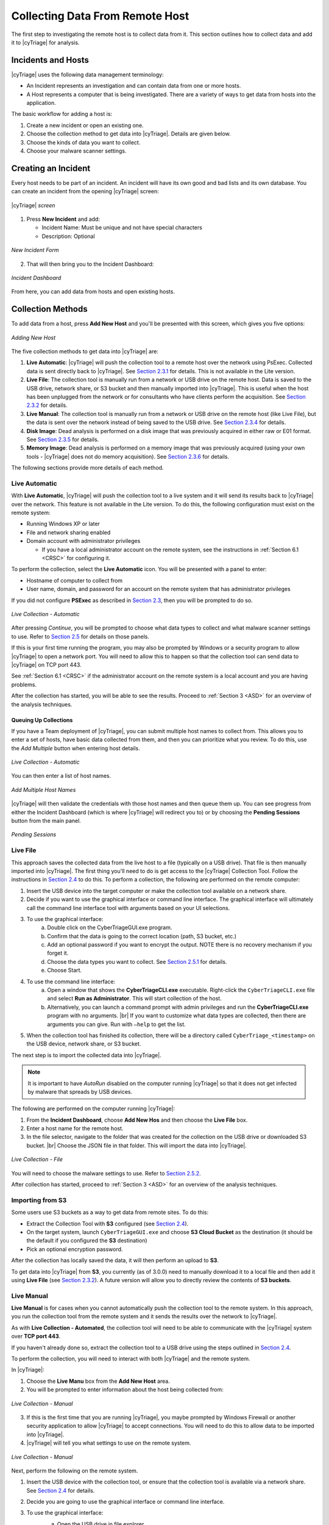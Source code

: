 .. _CDRH:

Collecting Data From Remote Host
================================

The first step to investigating the remote host is to collect data from it. 
This section outlines how to collect data and add it to |cyTriage| for analysis. 

Incidents and Hosts
-------------------

|cyTriage| uses the following data management terminology:

* An Incident represents an investigation and can contain data from one or more hosts.
* A Host represents a computer that is being investigated. There are a variety of ways to get data from hosts into the application. 
  
The basic workflow for adding a host is: 
    
1. Create a new incident or open an existing one.
2. Choose the collection method to get data into |cyTriage|. Details are given below. 
3. Choose the kinds of data you want to collect.
4. Choose your malware scanner settings.


Creating an Incident
--------------------

Every host needs to be part of an incident. An incident will have its own good and bad lists and its own database. 
You can create an incident from the opening |cyTriage| screen:

.. figure:: /_static/img/chapter_2/2_1.jpg
   :figclass: align-center
   :class: no-scaled-link

   |cyTriage| *screen*

1. Press **New Incident** and add:
   
   * Incident Name: Must be unique and not have special characters
   * Description: Optional

.. figure:: /_static/img/chapter_2/2_2.jpg
   :figclass: align-center
   :class: no-scaled-link

   *New Incident Form*

2. That will then bring you to the Incident Dashboard:

.. figure:: /_static/img/chapter_2/2_3.jpg
   :figclass: align-center
   :class: no-scaled-link

   *Incident Dashboard*

From here, you can add data from hosts and open existing hosts. 

Collection Methods
------------------

To add data from a host, press **Add New Host** and you'll be presented with this screen, which gives you five options:

.. figure:: /_static/img/chapter_2/2_4.jpg
   :figclass: align-center
   :class: no-scaled-link

   *Adding New Host*

The five collection methods to get data into |cyTriage| are: 

1. **Live Automatic**: |cyTriage| will push the collection tool to a remote host over the network using PsExec. Collected data is sent directly back to |cyTriage|. See `Section 2.3.1 <#live-automatic>`_ for details. This is not available in the Lite version. 
2. **Live File**: The collection tool is manually run from a network or USB drive on the remote host. Data is saved to the USB drive, network share, or S3 bucket and then manually imported into |cyTriage|. This is useful when the host has been unplugged from the network or for consultants who have clients perform the acquisition. See `Section 2.3.2 <#live-file>`_ for details. 
3. **Live Manual**: The collection tool is manually run from a network or USB drive on the remote host (like Live File), but the data is sent over the network instead of being saved to the USB drive. See `Section 2.3.4 <#live-manual>`_ for details. 
4. **Disk Image**: Dead analysis is performed on a disk image that was previously acquired in either raw or E01 format. See `Section 2.3.5 <#disk-image-based-dead>`_ for details. 
5. **Memory Image**: Dead analysis is performed on a memory image that was previously acquired (using your own tools - |cyTriage| does not do memory acquisition). See `Section 2.3.6 <#memory-image-based-dead>`_ for details. 

The following sections provide more details of each method.

Live Automatic
^^^^^^^^^^^^^^

With **Live Automatic**, |cyTriage| will push the collection tool to a live system and it will send its results back to |cyTriage| over the network. 
This feature is not available in the Lite version.
To do this, the following configuration must exist on the remote system:

*  Running Windows XP or later
*  File and network sharing enabled
*  Domain account with administrator privileges

   + If you have a local administrator account on the remote system, see the instructions in :ref:`Section 6.1 <CRSC>` for configuring it.

To perform the collection, select the **Live Automatic** icon. You will be presented with a panel to enter:

* Hostname of computer to collect from
* User name, domain, and password for an account on the remote system that has administrator privileges
  
If you did not configure **PSExec** as described in `Section 2.3 </chapters/chapter_1#standard-installation-steps>`_, then you will be prompted to do so. 

.. figure:: /_static/img/chapter_2/2_5.jpg
   :figclass: align-center
   :class: no-scaled-link

   *Live Collection - Automatic*

After pressing *Continue*, you will be prompted to choose what data types to collect and what malware scanner settings to use. 
Refer to `Section 2.5 <#collection-settings>`_ for details on those panels. 

If this is your first time running the program, you may also be prompted by Windows or a security program to allow |cyTriage| to open a network port. 
You will need to allow this to happen so that the collection tool can send data to |cyTriage| on TCP port 443. 

See :ref:`Section 6.1 <CRSC>` if the administrator account on the remote system is a local account and you are having problems.

After the collection has started, you will be able to see the results. Proceed to :ref:`Section 3 <ASD>` for an overview of the analysis techniques.    

Queuing Up Collections
++++++++++++++++++++++

If you have a Team deployment of |cyTriage|, you can submit multiple host names to collect from. 
This allows you to enter a set of hosts, have basic data collected from them, and then you can prioritize what you review. 
To do this, use the *Add Multiple* button when entering host details. 

.. figure:: /_static/img/chapter_2/2_6.jpg
   :figclass: align-center
   :class: no-scaled-link

   *Live Collection - Automatic*

You can then enter a list of host names. 

.. figure:: /_static/img/chapter_2/2_7.jpg
   :figclass: align-center
   :class: no-scaled-link

   *Add Multiple Host Names*

|cyTriage| will then validate the credentials with those host names and then queue them up. 
You can see progress from either the Incident Dashboard (which is where |cyTriage| will redirect you to) 
or by choosing the **Pending Sessions** button from the main panel.

.. figure:: /_static/img/chapter_2/2_8.jpg
   :figclass: align-center
   :class: no-scaled-link

   *Pending Sessions*

Live File
^^^^^^^^^

This approach saves the collected data from the live host to a file (typically on a USB drive). That file is then manually imported into |cyTriage|. 
The first thing you'll need to do is get access to the |cyTriage| Collection Tool. Follow the instructions in `Section 2.4 <#extracting-the-collection-tool-for-live-collections>`_ to do this. 
To perform a collection, the following are performed on the remote computer:

1. Insert the USB device into the target computer or make the collection tool available on a network share. 
2. Decide if you want to use the graphical interface or command line interface. The graphical interface will ultimately call the command line interface tool with arguments based on your UI selections. 
   
3. To use the graphical interface:
    a. Double click on the CyberTriageGUI.exe program.
    b. Confirm that the data is going to the correct location (path, S3 bucket, etc.)
    c. Add an optional password if you want to encrypt the output. NOTE there is no recovery mechanism if you forget it. 
    d. Choose the data types you want to collect. See `Section 2.5.1 <#data-collection-types>`_ for details. 
    e. Choose Start.

4. To use the command line interface: 
    a. Open a window that shows the **CyberTriageCLI.exe** executable. Right-click the ``CyberTriageCLI.exe`` file and select **Run as Administrator**. This will start collection of the host.
    b. Alternatively, you can launch a command prompt with admin privileges and run the **CyberTriageCLI.exe** program with no arguments. |br| If you want to customize what data types are collected, then there are arguments you can give. Run with ``—help`` to get the list. 

5. When the collection tool has finished its collection, there will be a directory called ``CyberTriage_<timestamp>`` on the USB device, network share, or S3 bucket. 

The next step is to import the collected data into |cyTriage|. 

.. note::

    It is important to have *AutoRun* disabled on the computer running |cyTriage| so that it does not get infected by malware that spreads by USB devices. 

The following are performed on the computer running |cyTriage|:

1. From the **Incident Dashboard**, choose **Add New Hos** and then choose the **Live File** box. 
2. Enter a host name for the remote host. 
3. In the file selector, navigate to the folder that was created for the collection on the USB drive or downloaded S3 bucket. |br| Choose the JSON file in that folder. This will import the data into |cyTriage|. 

.. figure:: /_static/img/chapter_2/2_9.jpg
   :figclass: align-center
   :class: no-scaled-link

   *Live Collection - File*

You will need to choose the malware settings to use. Refer to `Section 2.5.2 <#file-reputation-malware-scanning-settings>`_.

After collection has started, proceed to :ref:`Section 3 <ASD>` for an overview of the analysis techniques. 

Importing from S3
^^^^^^^^^^^^^^^^^

Some users use S3 buckets as a way to get data from remote sites. To do this:

* Extract the Collection Tool with **S3** configured (see `Section 2.4 <#extracting-the-collection-tool-for-live-collections>`_).
* On the target system, launch ``CyberTriageGUI.exe`` and choose **S3 Cloud Bucket** as the destination (it should be the default if you configured the **S3** destination)
* Pick an optional encryption password.
  
After the collection has locally saved the data, it will then perform an upload to **S3**.

To get data into |cyTriage| from **S3**, you currently (as of 3.0.0) need to manually download it to a local file 
and then add it using **Live File** (see `Section 2.3.2 <#live-file>`_). 
A future version will allow you to directly review the contents of **S3 buckets**. 

Live Manual
^^^^^^^^^^^

**Live Manual** is for cases when you cannot automatically push the collection tool to the remote system. 
In this approach, you run the collection tool from the remote system and it sends the results over the network to |cyTriage|. 

As with **Live Collection - Automated**, the collection tool will need to be able to communicate with the |cyTriage| system over **TCP port 443**. 

If you haven't already done so, extract the collection tool to a USB drive using the steps outlined in `Section 2.4 <#extracting-the-collection-tool-for-live-collections>`_. 

To perform the collection, you will need to interact with both |cyTriage| and the remote system. 

In |cyTriage|:

1. Choose the **Live Manu** box from the **Add New Host** area. 
2. You will be prompted to enter information about the host being collected from:
   
.. figure:: /_static/img/chapter_2/2_10.jpg
    :figclass: align-center
    :class: no-scaled-link

    *Live Collection - Manual*

3. If this is the first time that you are running |cyTriage|, you maybe prompted by Windows Firewall or another security application to allow |cyTriage| to accept connections. You will need to do this to allow data to be imported into |cyTriage|.
4. |cyTriage| will tell you what settings to use on the remote system.

.. figure:: /_static/img/chapter_2/2_11.jpg
   :figclass: align-center
   :class: no-scaled-link

   *Live Collection - Manual*

Next, perform the following on the remote system.

1. Insert the USB device with the collection tool, or ensure that the collection tool is available via a network share. See `Section 2.4 <#extracting-the-collection-tool-for-live-collections>`_ for details. 
2. Decide you are going to use the graphical interface or command line interface. 
3. To use the graphical interface: 
    a. Open the USB drive in file explorer.
    b. Double click on the ``CyberTriageGUI.exe`` program.
    c. Choose **Remote Server** as the Destination and enter the hostname of the computer running |cyTriage|.
    d. Press Start after configuring the other collection options

    .. figure:: /_static/img/chapter_2/2_12.jpg
        :figclass: align-center
        :class: no-scaled-link

        *Collection Tool*

4. To use the command line interface:
    a. Open a command prompt with Administrator privileges and change directory to the collection tool folder. 
    b. Type the command that was given by |cyTriage|. Something like: 
        .. code-block:: powershell

           CyberTriageCLI.exe --server host1

    c. You should see the collection tool start to produce output: 
        .. figure:: /_static/img/chapter_2/2_13.jpg
            :figclass: align-center
            :class: no-scaled-link

            *Command Output*

After collection has started, proceed to :ref:`Section 3 <ASD>` for an overview of the analysis techniques. 

Disk Image-based Dead 
^^^^^^^^^^^^^^^^^^^^^

Disk image-based analysis is useful if a full disk image has already been performed of the system. 
To collect data from a disk image:

1. Choose the **Disk Image** button from the **Add New Host** area.
2. Browse to your raw or E01 file.
3. Choose a name for the host. 
   
After collection has started, proceed to :ref:`Section 3 <ASD>` for an overview of the analysis techniques. 

Memory Image-based Dead 
^^^^^^^^^^^^^^^^^^^^^^^

Memory image-based analysis allows you to review volatile data from a system and bypass advanced rootkits and malware. 
|cyTriage| uses the open source Volatility 2 program to parse the memory images. 
You need to acquire the memory with your own software. 
|cyTriage| will not make an image of memory. 

To import a memory image:

1. Choose the **Memory Image** button from the **Add New Host** area.
2. Browse to your memory image file
3. Choose the Volatility profile, if you know it. |cyTriage| will use Volatility's auto detection features, but sometimes they are not correct and manually picking will provide better results. 
4. Choose a name for the host. 
   
After collection has started, proceed to :ref:`Section 3 <ASD>` for an overview of the analysis techniques. 

.. note::
    
    A session created from a memory image will not have all of the data and fields that you'd see from the |cyTriage| Collection Tool. 
    The interface will identify places that have incomplete data. 

Extracting the Collection Tool for Live Collections
---------------------------------------------------

If you are going to use either **Live Manual** or **Live File** methods to create a session, you will need to first extract the collection tools from the |cyTriage| UI. 

To extract, choose the **Collection Tools** feature from the opening |cyTriage| window. |br|
Choose a folder and it will make a **CyberTriageCollectionTool** folder with the command line and graphic interface programs. |br|
This folder will typically go on either a USB drive, a network share, or emailed to someone.

.. figure:: /_static/img/chapter_2/2_14.jpg
   :figclass: align-center
   :class: no-scaled-link

   *Extract Collection Tool*

Configuring S3 Bucket Uploads
^^^^^^^^^^^^^^^^^^^^^^^^^^^^^

If the collection tool is going to automatically upload data to an S3 bucket (on AWS or some other provider), 
then you will need to configure those settings before you extract it. 

The settings will be saved to a configuration file. 
The intended use case is that the |cyTriage| user will configure the S3 details and pass off the extracted folder to an end user. 

You will need to pick:

* Provider: Amazon AWS or another S3-equivalent
* Region: If using AWS, you'll need to pick the region your bucket is in.
* Service URL: If using a non-AWS provider, you'll need to specify the Service URL. It should have the region in the URL. 
  + For example: S3.us-east-2.wasabisys.com
* Bucket: The name of the bucket to save the results to. The bucket will be created if it does not already exist. There are limits on bucket names, so please be mindful of them. For example, no spaces or capital letters. 
* Access Key ID and Key: You will need to get an access key from the provider. These will be saved **unencrypted** in the configuration file. 
* Session Token: An optional field if you are using temporary credentials. You can generate this via the `AWS Command Line Tool <https://docs.aws.amazon.com/cli/latest/reference/sts/get-session-token.html>`_:

.. figure:: /_static/img/chapter_2/2_15.jpg
   :figclass: align-center
   :class: no-scaled-link

   *S3 Configuration*

After these settings are entered, you need to press **Test Connection** to verify they are correct. 

.. note::

    Version 2.14.0 does not currently support proxies with S3. So, the test may fail if your network has a proxy. 

S3 Access Control
^^^^^^^^^^^^^^^^^

The extracted collection tool will have S3 credentials in a configuration file. We recommend:

* You create a bucket that the collection user will upload to
* You create access keys that have only write (not read) permissions for the target bucket
* Consider using temporary credentials that works for your situation
  
With this design, if the S3 credentials are compromised, the data already uploaded cannot be accessed.

Collection Settings
-------------------

Regardless of the method used to get data from the target system into |cyTriage|, 
you will need to decide at some point about what data types to collect and how to detect malware. 

Data Collection Types
^^^^^^^^^^^^^^^^^^^^^

The **Add New Host** wizard will show you a dialog such as this:

.. figure:: /_static/img/chapter_2/2_16.jpg
   :figclass: align-center
   :class: no-scaled-link

   *Scan Type*

This is where you pick what types of data will be collected. 
The Collection tool has a similar interface and set of options. 

|cyTriage| groups the types based on the concepts in the Divide and Conquer DFIR Process:

**Users**

* **Accounts**: Collects information about all users on the system and who is actively logged in.
* **Logins**: Collects user login information from event logs and the registry.
* **Network Shares**: Collects information about mounted network shares.
* **Programs Run**: Collects information about what programs were executed by users and collects the corresponding executable file. 
* **Web Artifacts**: Collects Firefox, Chrome, IE and Edge databases and analyzes them for downloads, cookies, and history. Also collects files from Downloads folder. 

**Malware**

* **Startup Items**: Collects the programs that are run each time the computer is started or a user logs in. 
* **Scheduled Tasks**: Collects Schedule Task information and the associated executable files. 
* **Processes**: Collects information about running processes. Includes executable files being used by processes. 
* **Network**: Collects information about active network connections and open ports
* **Network Caches**: Collects DNS cache, ARP cache, and routing tables.
  
**System Configuration**

* **System Configuration**: Collects information about the system, such as audit and security settings.
  
**Full File System Scan**: Scans each file on the system and collects the file content if they are suspicious. 
This is the most time intensive step of the collection process. 

The default is **Full Scan**, which includes all of the types listed above. 
You can also skip the most time intensive process and choose **Skip File Scan**. 

If time is very limited and you what you are looking for, you can choose **Custom** and select only certain types. 

File Reputation / Malware Scanning Settings
^^^^^^^^^^^^^^^^^^^^^^^^^^^^^^^^^^^^^^^^^^^

You will also be prompted to choose how the files will be analyzed for malware. 

.. figure:: /_static/img/chapter_2/2_17.jpg
   :figclass: align-center
   :class: no-scaled-link

   *Scan Type - File Reputation*

|cyTriage| uses its Online File Reputation Service to analyze files for malware. 
This service uses ReversingLabs, the NIST NSRL, and other sources to assign a score to each file. 

You need to configure what data is uploaded. See :ref:`Section 3.6.1 <ASD>` for details on how these results are used. 

* **Upload MD5 hashes**: This will send only the MD5 hash of your files to the service. If the service knows that the file content is associated with malware, then it will identify it as such. Note that any minor change to malware will change its MD5 and it will not be flagged as malware using this technique.
* **Upload file content**: This will send the full file to the service if the SHA1 value was not found. It will be scanned and a result will be returned. The raw content will not be visible to other users, only the analysis results. 
* **Mark unknown file as suspicious**: If the file was not known to the service and you do not want to upload file content, you can choose to have those files marked as suspicious so that you can be aware of them and decide that they are worth additional analysis or ignored.

If you use |cyTriage| on a computer not connected to the Internet, then you have two options:

* You can export hash values and manually submit them to the online file reputation service using a website (see :ref:`Section 5.1 <ADT>`)
* You can use a local copy of the NIST NSRL to ignore known files (see :ref:`Section 5.1 <ADT>`)

Collection Tool Arguments
-------------------------

The Collection Tool is a command line program with various optional arguments that allow you (or other applications) to control what it will collect. 
To see the options, you can choose supply the ``—help`` option.  
If you supply no arguments, the Collection Tool will collect from the live running system using default settings.

.. code-block:: powershell

   CyberTriageCLI --help
   usage:

   CyberTriageCLI -i image_name -o output_file <options>

        --encrypt_outfile password password : Encrypt the output file with the given password (password specified twice)
        --s3_upload_config s3_config_file : Upload output file to S3 storage
        --server host : Stream data back to the given Cyber Triage server hostname/IP
        --port port : Port number to connect to the Cyber Triage server
        --sessionid sessionID : Session ID
        --serverkey serverkey : Get from CyberTriage server config panel
        --incident : Use with --serverkey to set the incident for the session
        --fast : Skips full file by file scan. Faster but less comprehensive triage
        --dtypes : Comma list of data types
        --tempdir : Path where temp files are written to
        --skip_file_contents : Report only MD5 hashes and not content for files of interest.
        --skip_source_file_contents : Report only MD5 hashes and not content for source files (registry hives, prefetch, etc..) 
